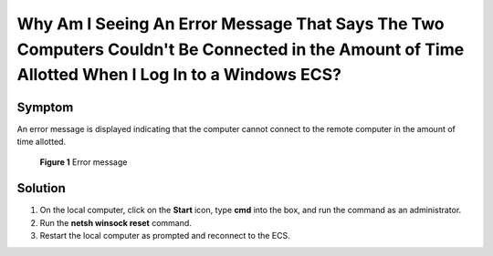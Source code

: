 .. _en-us_topic_0264235947:

Why Am I Seeing An Error Message That Says The Two Computers Couldn't Be Connected in the Amount of Time Allotted When I Log In to a Windows ECS?
=================================================================================================================================================



.. _en-us_topic_0264235947__en-us_topic_0173599485_section472713533172:

Symptom
-------

An error message is displayed indicating that the computer cannot connect to the remote computer in the amount of time allotted.



.. _en-us_topic_0264235947__en-us_topic_0173599485_en-us_topic_0120795668_fig1256612592310:

.. figure:: /_static/images/en-us_image_0288997357.png
   :alt: Click to enlarge
   :figclass: imgResize


   **Figure 1** Error message



.. _en-us_topic_0264235947__en-us_topic_0173599485_section2388160183:

Solution
--------

#. On the local computer, click on the **Start** icon, type **cmd** into the box, and run the command as an administrator.
#. Run the **netsh winsock reset** command.
#. Restart the local computer as prompted and reconnect to the ECS.

